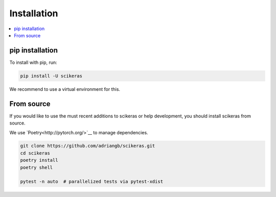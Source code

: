 ============
Installation
============

.. contents::
   :local:


pip installation
~~~~~~~~~~~~~~~~

To install with pip, run:

.. code:: bash

    pip install -U scikeras

We recommend to use a virtual environment for this.

From source
~~~~~~~~~~~

If you would like to use the must recent additions to scikeras or
help development, you should install scikeras from source.

We use `Poetry<http://pytorch.org/>`__ to manage dependencies.

.. code:: bash

    git clone https://github.com/adriangb/scikeras.git
    cd scikeras
    poetry install
    poetry shell

    pytest -n auto  # parallelized tests via pytest-xdist
